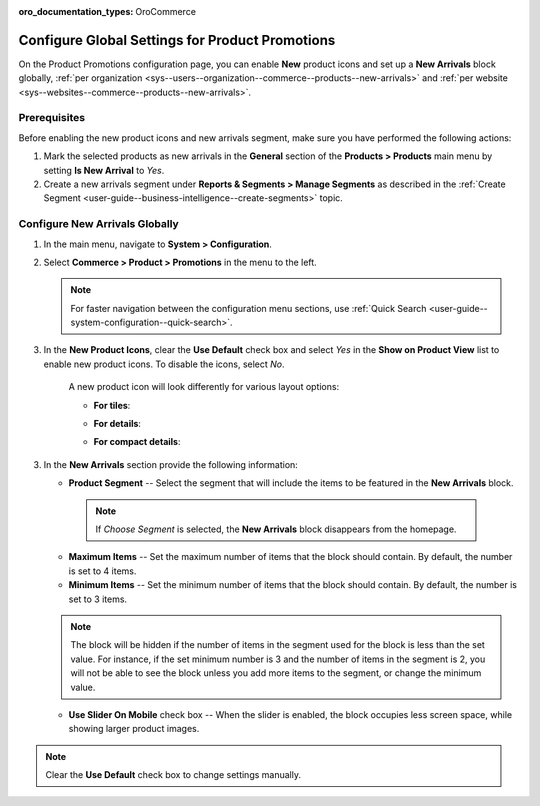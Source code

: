 :oro_documentation_types: OroCommerce

.. _configuration--guide--commerce--configuration--promotions:
.. _user-guide--new-products:
.. _sys--commerce--product--new-arrivals:
.. _sys--commerce--product--new-arrivals-block-global:


Configure Global Settings for Product Promotions
================================================

On the Product Promotions configuration page, you can enable **New** product icons and set up a **New Arrivals** block globally, :ref:`per organization <sys--users--organization--commerce--products--new-arrivals>` and :ref:`per website <sys--websites--commerce--products--new-arrivals>`.

.. image:: /user/img/system/config_commerce/product/new_arrivals_diff.png
   :alt: A new arrivals flag vs a new arrivals segment


Prerequisites
-------------

Before enabling the new product icons and new arrivals segment, make sure you have performed the following actions:

1. Mark the selected products as new arrivals in the **General** section of the **Products > Products** main menu by setting **Is New Arrival** to *Yes*.

2. Create a new arrivals segment under **Reports & Segments > Manage Segments** as described in the :ref:`Create Segment <user-guide--business-intelligence--create-segments>` topic.


Configure New Arrivals Globally
-------------------------------

1. In the main menu, navigate to **System > Configuration**.
2. Select **Commerce > Product > Promotions** in the menu to the left.

   .. note::
      For faster navigation between the configuration menu sections, use :ref:`Quick Search <user-guide--system-configuration--quick-search>`.

   .. image:: /user/img/system/config_commerce/product/NewArrivalsBlockSystemConfig.png
      :alt: Global new arrivals configuration

3. In the **New Product Icons**, clear the **Use Default** check box and select *Yes* in the **Show on Product View** list to enable new product icons. To disable the icons, select *No*.

    A new product icon will look differently for various layout options:

    * **For tiles**:

    .. image:: /user/img/system/config_commerce/product/NewArrivalsFrontstoreTiles.png
       :class: with-border
       :alt: New product icon look for tiles

    * **For details**:

    .. image:: /user/img/system/config_commerce/product/NewArrivalsFrontstoreDetails.png
       :class: with-border
       :alt: New product icon look for details

    * **For compact details**:

    .. image:: /user/img/system/config_commerce/product/NewArrivalsFrontstoreCompactDetails.png
       :class: with-border
       :alt: New product icon look for compact details


3. In the **New Arrivals** section provide the following information:

   * **Product Segment** -- Select the segment that will include the items to be featured in the **New Arrivals** block.

    .. note:: If *Choose Segment* is selected, the **New Arrivals** block disappears from the homepage.

   * **Maximum Items** -- Set the maximum number of items that the block should contain. By default, the number is set to 4 items.
   * **Minimum Items** -- Set the minimum number of items that the block should contain. By default, the number is set to 3 items.

   .. note:: The block will be hidden if the number of items in the segment used for the block is less than the set value. For instance, if the set minimum number is 3 and the number of items in the segment is 2, you will not be able to see the block unless you add more items to the segment, or change the minimum value.

   * **Use Slider On Mobile** check box -- When the slider is enabled, the block occupies less screen space, while showing larger product images.

.. note:: Clear the **Use Default** check box to change settings manually.

